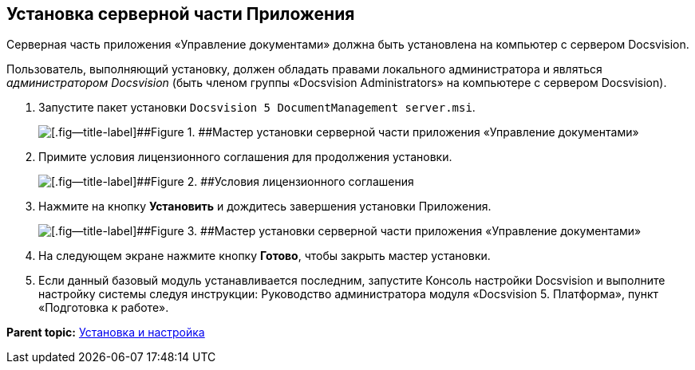 [[ariaid-title1]]
== Установка серверной части Приложения

Серверная часть приложения «Управление документами» должна быть установлена на компьютер с сервером Docsvision.

Пользователь, выполняющий установку, должен обладать правами локального администратора и являться [.dfn .term]_администратором Docsvision_ (быть членом группы «Docsvision Administrators» на компьютере с сервером Docsvision).

. [.ph .cmd]#Запустите пакет установки [.ph .filepath]`Docsvision 5 DocumentManagement server.msi`.#
+
image::img/Install_s_1.png[[.fig--title-label]##Figure 1. ##Мастер установки серверной части приложения «Управление документами»]
. [.ph .cmd]#Примите условия лицензионного соглашения для продолжения установки.#
+
image::img/Install_s_2.png[[.fig--title-label]##Figure 2. ##Условия лицензионного соглашения]
. [.ph .cmd]#Нажмите на кнопку [.ph .uicontrol]*Установить* и дождитесь завершения установки Приложения.#
+
image::img/Install_s_3.png[[.fig--title-label]##Figure 3. ##Мастер установки серверной части приложения «Управление документами»]
. [.ph .cmd]#На следующем экране нажмите кнопку [.ph .uicontrol]*Готово*, чтобы закрыть мастер установки.#
. [.ph .cmd]#Если данный базовый модуль устанавливается последним, запустите Консоль настройки Docsvision и выполните настройку системы следуя инструкции: Руководство администратора модуля «Docsvision 5. Платформа», пункт «Подготовка к работе».#

*Parent topic:* xref:../topics/Install_and_configuration.adoc[Установка и настройка]

